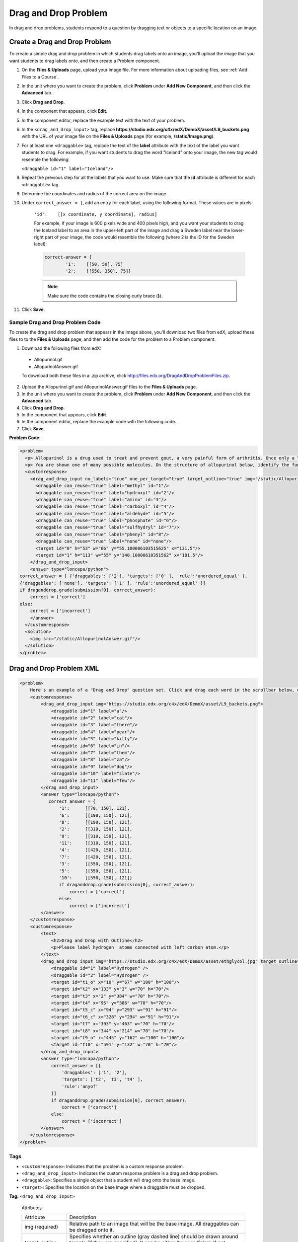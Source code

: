 .. _Drag and Drop:

##########################
Drag and Drop Problem
##########################

In drag and drop problems, students respond to a question by dragging text or
objects to a specific location on an image.

.. image:: ../../../shared/building_and_running_chapters/Images/DragAndDropProblem.png
 :alt: Image of a drag and drop problem

*********************************
Create a Drag and Drop Problem
*********************************

To create a simple drag and drop problem in which students drag labels onto an
image, you'll upload the image that you want students to drag labels onto, and
then create a Problem component.

#. On the **Files & Uploads** page, upload your image file. For more
   information about uploading files, see :ref:`Add Files to a Course`.
#. In the unit where you want to create the problem, click **Problem** under
   **Add New Component**, and then click the **Advanced** tab.
#. Click **Drag and Drop**.
#. In the component that appears, click **Edit**.
#. In the component editor, replace the example text with the text of your
   problem.
#. In the ``<drag_and_drop_input>`` tag, replace
   **https://studio.edx.org/c4x/edX/DemoX/asset/L9_buckets.png** with the URL
   of your image file on the **Files & Uploads** page (for example,
   **/static/Image.png**).
#. For at least one ``<draggable>`` tag, replace the text of the **label**
   attribute with the text of the label you want students to drag. For example,
   if you want students to drag the word "Iceland" onto your image, the new tag
   would resemble the following:
   
   ``<draggable id="1" label="Iceland"/>``

8. Repeat the previous step for all the labels that you want to use. Make sure
   that the **id** attribute is different for each ``<draggable>`` tag.
#. Determine the coordinates and radius of the correct area on the image.
#. Under ``correct_answer = {``, add an entry for each label, using the
   following format. These values are in pixels:

    ``'id':    [[x coordinate, y coordinate], radius]``

    For example, if your image is 600 pixels wide and 400 pixels high, and you
    want your students to drag the Iceland label to an area in the upper-left
    part of the image and drag a Sweden label near the lower-right part of your
    image, the code would resemble the following (where 2 is the ID for the
    Sweden label):

    .. code-block:: xml

        correct-answer = {
                '1':    [[50, 50], 75]
                '2':    [[550, 350], 75]}

    .. note:: Make sure the code contains the closing curly brace (**}**). 
#. Click **Save**.

==========================================
Sample Drag and Drop Problem Code
==========================================

To create the drag and drop problem that appears in the image above, you'll
download two files from edX, upload these files to to the **Files & Uploads**
page, and then add the code for the problem to a Problem component.

#. Download the following files from edX:

  * Allopurinol.gif
  * AllopurinolAnswer.gif

  To download both these files in a .zip archive, click
  http://files.edx.org/DragAndDropProblemFiles.zip.

2. Upload the Allopurinol.gif and AllopurinolAnswer.gif files to the **Files &
   Uploads** page.
#. In the unit where you want to create the problem, click **Problem** under
   **Add New Component**, and then click the **Advanced** tab.
#. Click **Drag and Drop**.
#. In the component that appears, click **Edit**.
#. In the component editor, replace the example code with the following code.
#. Click **Save**.

**Problem Code**:

.. code-block:: xml

  <problem>
    <p> Allopurinol is a drug used to treat and prevent gout, a very painful form of arthritis. Once only a “rich man’s disease”, gout has become more and more common in recent decades – affecting about 3 million people in the United States alone. Deposits of needle-like crystals of uric acid in connective tissue or joint spaces cause the symptoms of swelling, stiffness and intense pain. Individuals with gout overproduce uric acid because they cannot eliminate it efficiently. Allopurinol treats and prevents gout by stopping the overproduction of uric acid through inhibition of an enzyme required for the synthesis of uric acid. </p>
    <p> You are shown one of many possible molecules. On the structure of allopurinol below, identify the functional groups that are present by dragging the functional group name listed onto the appropriate target boxes on the structure. If you want to change an answer, you have to drag off the name as well. You may need to scroll through the names of functional groups to see all options. </p>
    <customresponse>
      <drag_and_drop_input no_labels="true" one_per_target="true" target_outline="true" img="/static/Allopurinol.gif">
        <draggable can_reuse="true" label="methyl" id="1"/>
        <draggable can_reuse="true" label="hydroxyl" id="2"/>
        <draggable can_reuse="true" label="amino" id="3"/>
        <draggable can_reuse="true" label="carboxyl" id="4"/>
        <draggable can_reuse="true" label="aldehyde" id="5"/>
        <draggable can_reuse="true" label="phosphate" id="6"/>
        <draggable can_reuse="true" label="sulfhydryl" id="7"/>
        <draggable can_reuse="true" label="phenyl" id="8"/>
        <draggable can_reuse="true" label="none" id="none"/>
        <target id="0" h="53" w="66" y="55.100006103515625" x="131.5"/>
        <target id="1" h="113" w="55" y="140.10000610351562" x="181.5"/>
      </drag_and_drop_input>
      <answer type="loncapa/python"> 
  correct_answer = [ {'draggables': ['2'], 'targets': ['0' ], 'rule':'unordered_equal' }, 
  {'draggables': ['none'], 'targets': ['1' ], 'rule':'unordered_equal' }] 
  if draganddrop.grade(submission[0], correct_answer): 
      correct = ['correct'] 
  else: 
      correct = ['incorrect'] 
      </answer>
    </customresponse>
    <solution>
      <img src="/static/AllopurinolAnswer.gif"/>
    </solution>
  </problem>


.. _Drag and Drop Problem XML:

*********************************
Drag and Drop Problem XML
*********************************

.. code-block:: xml

    <problem>
        Here's an example of a "Drag and Drop" question set. Click and drag each word in the scrollbar below, up to the numbered bucket which matches the number of letters in the word.
        <customresponse>
            <drag_and_drop_input img="https://studio.edx.org/c4x/edX/DemoX/asset/L9_buckets.png">
                <draggable id="1" label="a"/>
                <draggable id="2" label="cat"/>
                <draggable id="3" label="there"/>
                <draggable id="4" label="pear"/>
                <draggable id="5" label="kitty"/>
                <draggable id="6" label="in"/>
                <draggable id="7" label="them"/>
                <draggable id="8" label="za"/>
                <draggable id="9" label="dog"/>
                <draggable id="10" label="slate"/>
                <draggable id="11" label="few"/>
            </drag_and_drop_input>
            <answer type="loncapa/python">
               correct_answer = {
                   '1':      [[70, 150], 121],
                   '6':      [[190, 150], 121],
                   '8':      [[190, 150], 121],
                   '2':      [[310, 150], 121],
                   '9':      [[310, 150], 121],
                   '11':     [[310, 150], 121],
                   '4':      [[420, 150], 121],
                   '7':      [[420, 150], 121],
                   '3':      [[550, 150], 121],
                   '5':      [[550, 150], 121],
                   '10':     [[550, 150], 121]}
                   if draganddrop.grade(submission[0], correct_answer):
                       correct = ['correct']
                   else:
                       correct = ['incorrect']
            </answer>
        </customresponse>
        <customresponse>
            <text>
                <h2>Drag and Drop with Outline</h2>
                <p>Please label hydrogen  atoms connected with left carbon atom.</p>
            </text>
            <drag_and_drop_input img="https://studio.edx.org/c4x/edX/DemoX/asset/ethglycol.jpg" target_outline="true" one_per_target="true" no_labels="true" label_bg_color="rgb(222, 139, 238)">
                <draggable id="1" label="Hydrogen" />
                <draggable id="2" label="Hydrogen" />
                <target id="t1_o" x="10" y="67" w="100" h="100"/>
                <target id="t2" x="133" y="3" w="70" h="70"/>
                <target id="t3" x="2" y="384" w="70" h="70"/>
                <target id="t4" x="95" y="386" w="70" h="70"/>
                <target id="t5_c" x="94" y="293" w="91" h="91"/>
                <target id="t6_c" x="328" y="294" w="91" h="91"/>
                <target id="t7" x="393" y="463" w="70" h="70"/>
                <target id="t8" x="344" y="214" w="70" h="70"/>
                <target id="t9_o" x="445" y="162" w="100" h="100"/>
                <target id="t10" x="591" y="132" w="70" h="70"/>
            </drag_and_drop_input>
            <answer type="loncapa/python">
                correct_answer = [{
                    'draggables': ['1', '2'],
                    'targets': ['t2', 't3', 't4' ],
                    'rule':'anyof'
                }]
                if draganddrop.grade(submission[0], correct_answer):
                    correct = ['correct']
                else:
                    correct = ['incorrect']
            </answer>
        </customresponse>
    </problem>


========
Tags
========

* ``<customresponse>``: Indicates that the problem is a custom response
  problem.
* ``<drag_and_drop_input>``: Indicates the custom response problem is a drag
  and drop problem.
* ``<draggable>``: Specifies a single object that a student will drag onto the
  base image.
* ``<target>``: Specifies the location on the base image where a draggable must
  be dropped.

**Tag:** ``<drag_and_drop_input>``

  Attributes

  .. list-table::
     :widths: 20 80

     * - Attribute
       - Description
     * - img (required)
       - Relative path to an image that will be the base image. All draggables
         can be dragged onto it.
     * - target_outline 
       - Specifies whether an outline (gray dashed line) should be drawn around
         targets (if they are specified). It can be either 'true' or 'false'.
         If not specified, the targets do not have outlines.
     * - one_per_target 
       - Specify whether to allow more than one draggable to be placed onto a
         single target. It can be either 'true' or 'false'. If not specified,
         the default value is 'true'.
     * - no_labels (required)
       - default is false, in default behaviour if label is not set, label is
         obtained from id. If no_labels is true, labels are not automatically
         populated from id, and one can not set labels and obtain only icons.

  Children

     * ``<draggable>``
     * ``<target>``

**Tag:** ``<draggable>``

Specifies a single draggable object in a drag and drop problem.

A draggable is what the user must drag out of the slider and drop onto the base
image. After a drag operation, if the center of the draggable is located
outside the rectangular dimensions of the image, it will be returned to the
slider.

For the grader to work, each draggable must have a unique ID.

  Attributes

  .. list-table::
     :widths: 20 80

     * - Attribute
       - Description
     * - id (required)
       - Unique identifier of the draggable object.
     * - label (optional)
       - Text label that the user sees.
     * - icon (optional)
       - For draggables that are images, the relative path to the image file.
     * - can_reuse
       - true or false, default is false. If true, same draggable can be used multiple times.

  Children
  
  (none)

**Tag:** ``<target>``

Specifies the location on the base image where a student must drop a draggable
item. By design, if the center of a draggable lies within the target (i.e. in
the rectangle defined by [[x, y], [x + w, y + h]],  it is within the target.
Otherwise, it is outside.

If you specify at least one target, and a student drops a draggable item on a
location that is outside a target, the draggable item returns to the slider.

If you don't specify a target, a student can drop a draggable item anywhere on
the base image.

  Attributes

  .. list-table::
     :widths: 20 80

     * - Attribute
       - Description
     * - id (required)
       - Unique identifier of the target object.
     * - x
       - X-coordinate on the base image where the top left corner of the target
         will be positioned.
     * - y
       - Y-coordinate on the base image where the top left corner of the target
         will be positioned.
     * - w
       - Width of the target, in pixels.
     * - h
       - Height of the target, in pixels.

  Children

  (none)

**********************
Targets on Draggables
**********************

Sometimes it is not enough to have targets only on the base image, and all of
the draggables on these targets. If a complex problem exists where a draggable
must become itself a target (or many targets), then the following extended
syntax can be used: ::

    <draggable {attribute list}>
        <target {attribute list} />
        <target {attribute list} />
        <target {attribute list} />
        ...
    </draggable>

The attribute list in the tags above (``draggable`` and ``target``) is the same
as for normal ``draggable`` and ``target`` tags. The only difference is when
you will be specifying inner target position coordinates. Use the ``x`` and
``y`` attributes to set the offset of the inner target from the upper-left
corner of the parent draggable (that contains the inner target).

=====================================
Limitations of targets on draggables
=====================================

* Currently there is a limitation to the level of nesting of targets.

  Even though you can pile up a large number of draggables on targets that
  themselves are on draggables, the Drag and Drop problem will be graded only
  if there is a maximum of two levels of targets. The first level are the
  `base` targets. They are attached to the base image. The second level are the
  targets defined on draggables.

* Another limitation is that the target bounds are not checked against other
  targets.

  You must make sure that there is no overlapping of targets. You should also
  ensure that targets on draggables are smaller than the actual parent
  draggable. Technically this is not necessary, but from the usability
  perspective it is desirable.

* You can have targets on draggables only in the case when there are base
  targets defined (base targets are attached to the base image).

  If you do not have base targets, then you can only have a single level of
  nesting (draggables on the base image). In this case the client side will be
  reporting (x,y) positions of each draggable on the base image.

**********************
Correct answer format
**********************

For specifying answers for targets on draggables, see `Answer format for targets on draggables`_.

There are two correct answer formats: short and long

In short form, the correct answer is mapping of ``draggable_id`` to
``target_id``::

    correct_answer = {'grass':     [[300, 200], 200], 'ant': [[500, 0], 200]}
    correct_answer = {'name4': 't1', '7': 't2'}

In long form, the correct answer is list of dicts. Every dict has 3 keys:
``draggables``, ``targets`` and ``rule``. For example::

    correct_answer = [
    {
      'draggables':   ['7', '8'],
      'targets':  ['t5_c', 't6_c'],
      'rule': 'anyof'
    },
    {
      'draggables': ['1', '2'],
      'targets': ['t2_h', 't3_h', 't4_h', 't7_h', 't8_h', 't10_h'],
      'rule': 'anyof'
    }]

"Draggables" is the list of draggable IDs. "Target" is the list of target IDs
that draggables must be dragged to.

.. Caution::
  Draggables in dicts inside ``correct_answer`` list must not intersect.

Wrong (for draggable id 7)::

    correct_answer = [
    {
      'draggables':   ['7', '8'],
      'targets':  ['t5_c', 't6_c'],
      'rule': 'anyof'
    },
    {
      'draggables': ['7', '2'],
      'targets': ['t2_h', 't3_h', 't4_h', 't7_h', 't8_h', 't10_h'],
      'rule': 'anyof'
    }]

Rules are:

* ``exact``: Targets for draggable IDs in ``user_answer`` are the same as
  targets from the correct answer. For example, for draggables 7 and 8, the
  user must drag 7 to target1 and 8 to target2 if the ``correct_answer`` is::

    correct_answer = [
      {
      'draggables':   ['7', '8'],
      'targets':  ['tartget1', 'target2'],
      'rule': 'exact'
    }]


* ``unordered_equal``: Allows draggables be dragged to targets unordered. For
  students to drag 7 to target1 or target2 and 8 to target2 or target1 and 7
  and 8 must be in different targets, then correct answer must be::

    correct_answer = [
    {
      'draggables':   ['7', '8'],
      'targets':  ['tartget1', 'target2'],
      'rule': 'unordered_equal'
    }]


* ``anyof``: Allows draggables to be dragged to any target. For students to
  drag 7 and 8 to target1 or target2, any of these are correct with the `anyof`
  rule::

    correct_answer = [
    {
      'draggables':   ['7', '8'],
      'targets':  ['tartget1', 'target2'],
      'rule': 'anyof'
    }]

If ``can_reuse`` is true, then you have draggables a,b,c and 10 targets. These
will allow you to drag 4 ``a`` draggables to [``target1``,  ``target4``,
``target7``, ``target10``]; you do not need to write ``a`` four times. Also
this will allow you to drag the ``b`` draggable to target2 or target5 for
target5 and target2.::

    correct_answer = [
        {
          'draggables': ['a'],
          'targets': ['target1',  'target4', 'target7', 'target10'],
          'rule': 'unordered_equal'
        },
        {
          'draggables': ['b'],
          'targets': ['target2', 'target5', 'target8'],
          'rule': 'anyof'
        },
        {
          'draggables': ['c'],
          'targets': ['target3', 'target6', 'target9'],
          'rule': 'unordered_equal'
        }]

Sometimes you want to allow students to drag only two ``b`` draggables. In this
case you should use the ``anyof+number`` or ``unordered_equal+number`` rule::

    correct_answer = [
        {
          'draggables': ['a', 'a', 'a'],
          'targets': ['target1',  'target4', 'target7'],
          'rule': 'unordered_equal+number'
        },
        {
          'draggables': ['b', 'b'],
          'targets': ['target2', 'target5', 'target8'],
          'rule': 'anyof+number'
        },
        {
          'draggables': ['c'],
          'targets': ['target3', 'target6', 'target9'],
          'rule': 'unordered_equal'
        }]

When there are no multiple draggables per targets (one_per_target=``true``),
for the same number of draggables, ``anyof`` is equal to ``unordered_equal``.

If ``can_reuse=true``, then you must use only the long form of the correct
answer.

=======================================
Answer format for targets on draggables
=======================================

As with the cases described above, an answer must provide precise positioning
for each draggable (on which targets it must reside). In the case when a
draggable must be placed on a target that itself is on a draggable, then the
answer must contain the chain of target-draggable-target. 

For example, suppose we have three draggables - ``up``, ``s``, and ``p``.
Draggables ``s`` and ``p`` have targets on themselves. More specifically,
``p`` has three targets - ``1``, ``2``, and ``3``. The first requirement is
that ``s`` and ``p`` are positioned on specific targets on the base image. The
second requirement is that draggable ``up`` is positioned on specific targets
of draggable ``p``. Below is an excerpt from a problem::

    <draggable id="up" icon="/static/images/images_list/lcao-mo/up.png" can_reuse="true" />

    <draggable id="s" icon="/static/images/images_list/lcao-mo/orbital_single.png" label="s orbital" can_reuse="true" >
        <target id="1" x="0" y="0" w="32" h="32"/>
    </draggable>

    <draggable id="p" icon="/static/images/images_list/lcao-mo/orbital_triple.png" can_reuse="true" label="p orbital" >
      <target id="1" x="0" y="0" w="32" h="32"/>
      <target id="2" x="34" y="0" w="32" h="32"/>
      <target id="3" x="68" y="0" w="32" h="32"/>
    </draggable>

    ...

    correct_answer = [
        {
          'draggables': ['p'],
          'targets': ['p-left-target', 'p-right-target'],
          'rule': 'unordered_equal'
        },
        {
          'draggables': ['s'],
          'targets': ['s-left-target', 's-right-target'],
          'rule': 'unordered_equal'
        },
        {
          'draggables': ['up'],
          'targets': ['p-left-target[p][1]', 'p-left-target[p][2]', 'p-right-
             target[p][2]', 'p-right-target[p][3]',],
          'rule': 'unordered_equal'
        }
    ]

Note that you must specify rules for all draggables, even if a draggable gets
included in more than one chain.

*************
Grading logic
*************

#. The student's answer and the correct answer are parsed to the same format::

    group_id: group_draggables, group_targets, group_rule

  ``group_id`` is ordinal number, for every dict in correct answer incremental
  ``group_id`` is assigned: 0, 1, 2, ...

  Draggables from the user answer are added to the same group_id where
  identical draggables from the correct answer are, for example::

    If correct_draggables[group_0] = [t1, t2] then
    user_draggables[group_0] are all draggables t1 and t2 from the user answer:
    [t1] or [t1, t2] or [t1, t2, t2] etc..

2. For every group from the user answer, for that group's draggables, if
   ``number`` is in the group rule, set() is applied. If ``number`` is not in
   rule, set is not applied::

    set() : [t1, t2, t3, t3] -> [t1, t2, ,t3]

  For every group, at this step, draggables lists are equal.

3. For every group, lists of targets are compared using the rule for that
   group.

==========================
Set and ``+number`` cases
==========================

``set()`` and ``+number`` are needed only for the case of reusable draggables.
For other cases there are no equal draggables in list, so set() does nothing.

* The ``set()`` operation allows you to create a rule for the case of "any
  number of the same draggable can be dragged to targets"::

    {
      'draggables': ['draggable_1'],
      'targets': ['target3', 'target6', 'target9'],
      'rule': 'anyof'
    }

* The ``number`` rule is used for the case of reusable draggables, when you
  want to fix number of draggable to drag. In this example only two instances
  of draggables_1 are allowed to be dragged::

    {
      'draggables': ['draggable_1', 'draggable_1'],
      'targets': ['target3', 'target6', 'target9'],
      'rule': 'anyof+number'
    }


* Note, that in using rule ``exact``, one does not need ``number``, because you
  cannot recognize from the user interface which reusable draggable is on which
  target. For example::

    {
      'draggables': ['draggable_1', 'draggable_1', 'draggable_2'],
      'targets': ['target3', 'target6', 'target9'],
      'rule': 'exact'
    }


    Correct handling of this example is to create different rules for
    draggable_1 and draggable_2.

* For ``unordered_equal`` (or ``exact``) you don't need ``number`` if you have
  only the same draggable in the group, as the target length will provide
  the constraint for the number of draggables::

    {
      'draggables': ['draggable_1'],
      'targets': ['target3', 'target6', 'target9'],
      'rule': 'unordered_equal'
    }

  This means that only ``draggable_1`` can be dragged.

* But if you have more than one different reusable draggable in the list, you
  may use the ``number`` rule::

    {
      'draggables': ['draggable_1', 'draggable_1', 'draggable_2'],
      'targets': ['target3', 'target6', 'target9'],
      'rule': 'unordered_equal+number'
    }

If you do not use ``number``, the draggables list will be set to
[``draggable_1``, ``draggable_2``].